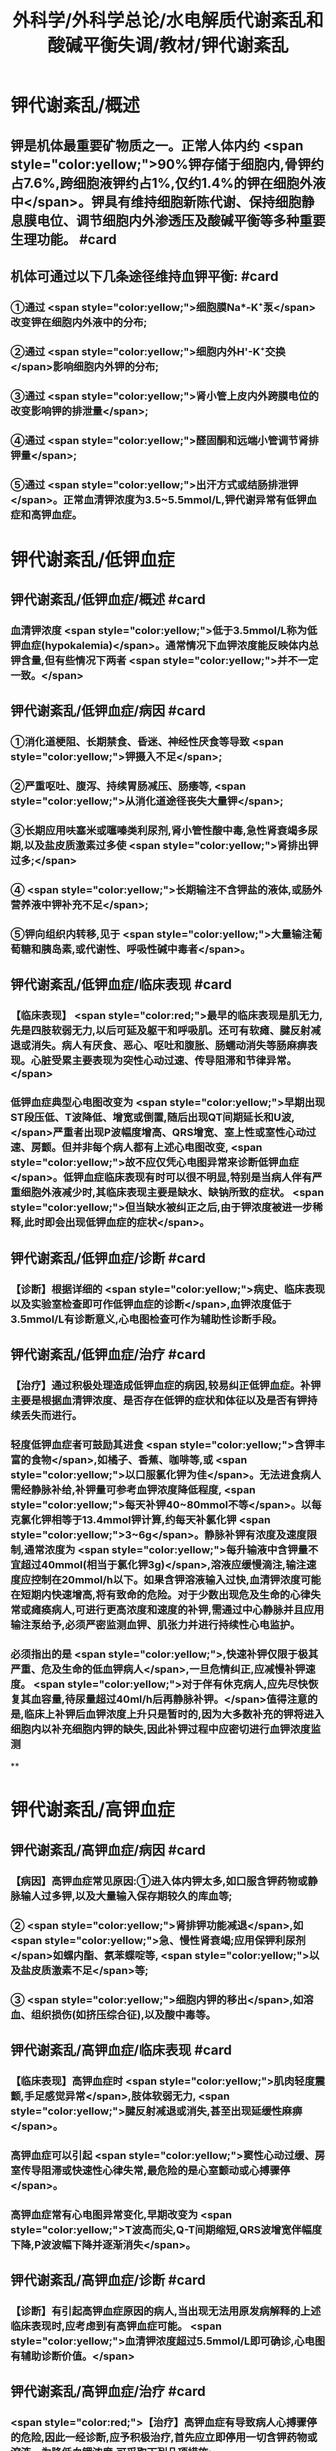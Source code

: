 #+title: 外科学/外科学总论/水电解质代谢紊乱和酸碱平衡失调/教材/钾代谢紊乱
#+deck:外科学::外科学总论::水电解质代谢紊乱和酸碱平衡失调::教材::钾代谢紊乱

* 钾代谢紊乱/概述
:PROPERTIES:
:collapsed: true
:END:
** 钾是机体最重要矿物质之一。正常人体内约 <span style="color:yellow;">90%钾存储于细胞内,骨钾约占7.6%,跨细胞液钾约占1%,仅约1.4%的钾在细胞外液中</span>。钾具有维持细胞新陈代谢、保持细胞静息膜电位、调节细胞内外渗透压及酸碱平衡等多种重要生理功能。 #card
** 机体可通过以下几条途径维持血钾平衡: #card
:PROPERTIES:
:id: 624bb94c-b1a6-415c-a7d4-150f2886cc42
:END:
*** ①通过 <span style="color:yellow;">细胞膜Na*-K⁺泵</span>改变钾在细胞内外液中的分布;
*** ②通过 <span style="color:yellow;">细胞内外H'-K⁺交换</span>影响细胞内外钾的分布;
*** ③通过 <span style="color:yellow;">肾小管上皮内外跨膜电位的改变影响钾的排泄量</span>;
*** ④通过 <span style="color:yellow;">醛固酮和远端小管调节肾排钾量</span>;
*** ⑤通过 <span style="color:yellow;">出汗方式或结肠排泄钾</span>。正常血清钾浓度为3.5~5.5mmol/L,钾代谢异常有低钾血症和高钾血症。
* 钾代谢紊乱/低钾血症
** 钾代谢紊乱/低钾血症/概述 #card
:PROPERTIES:
:collapsed: true
:id: 624bb94c-7bed-4a6d-9157-4ca1191e26df
:END:
*** 血清钾浓度 <span style="color:yellow;">低于3.5mmol/L称为低钾血症(hypokalemia)</span>。通常情况下血钾浓度能反映体内总钾含量,但有些情况下两者 <span style="color:yellow;">并不一定一致。</span>
** 钾代谢紊乱/低钾血症/病因 #card
:PROPERTIES:
:collapsed: true
:id: 624bb94c-6909-416d-9fbb-b28df5dd45ce
:END:
*** ①消化道梗阻、长期禁食、昏迷、神经性厌食等导致 <span style="color:yellow;">钾摄入不足</span>;
*** ②严重呕吐、腹泻、持续胃肠减压、肠痿等, <span style="color:yellow;">从消化道途径丧失大量钾</span>;
*** ③长期应用呋塞米或噻嗪类利尿剂,肾小管性酸中毒,急性肾衰竭多尿期,以及盐皮质激素过多使 <span style="color:yellow;">肾排出钾过多;</span>
*** ④ <span style="color:yellow;">长期输注不含钾盐的液体,或肠外营养液中钾补充不足</span>;
*** ⑤钾向组织内转移,见于 <span style="color:yellow;">大量输注葡萄糖和胰岛素,或代谢性、呼吸性碱中毒者</span>。
** 钾代谢紊乱/低钾血症/临床表现 #card
:PROPERTIES:
:collapsed: true
:id: 624bb94c-43f9-4a58-9076-48ce9dcd0aec
:END:
*** 【临床表现】 <span style="color:red;">最早的临床表现是肌无力,先是四肢软弱无力,以后可延及躯干和呼吸肌。还可有软瘫、腱反射减退或消失。病人有厌食、恶心、呕吐和腹胀、肠蠕动消失等肠麻痹表现。心脏受累主要表现为突性心动过速、传导阻滞和节律异常。</span>
*** 低钾血症典型心电图改变为 <span style="color:yellow;">早期出现ST段压低、T波降低、增宽或倒置,随后出现QT间期延长和U波,</span>严重者出现P波幅度增高、QRS增宽、室上性或室性心动过速、房颤。但并非每个病人都有上述心电图改变, <span style="color:yellow;">故不应仅凭心电图异常来诊断低钾血症</span>。低钾血症临床表现有时可以很不明显,特别是当病人伴有严重细胞外液减少时,其临床表现主要是缺水、缺钠所致的症状。 <span style="color:yellow;">但当缺水被纠正之后,由于钾浓度被进一步稀释,此时即会出现低钾血症的症状</span>。
** 钾代谢紊乱/低钾血症/诊断 #card
:PROPERTIES:
:collapsed: true
:id: 624bb94c-45c3-4fee-afcf-973628a4e859
:END:
*** 【诊断】根据详细的 <span style="color:yellow;">病史、临床表现以及实验室检查即可作低钾血症的诊断</span>,血钾浓度低于3.5mmol/L有诊断意义,心电图检查可作为辅助性诊断手段。
** 钾代谢紊乱/低钾血症/治疗 #card
:PROPERTIES:
:collapsed: true
:id: 624bb94c-87ad-4026-a9e3-0300781f9eb6
:END:
*** 【治疗】通过积极处理造成低钾血症的病因,较易纠正低钾血症。补钾主要是根据血清钾浓度、是否存在低钾的症状和体征以及是否有钾持续丢失而进行。
*** 轻度低钾血症者可鼓励其进食 <span style="color:yellow;">含钾丰富的食物</span>,如橘子、香蕉、咖啡等,或 <span style="color:yellow;">以口服氯化钾为佳</span>。无法进食病人需经静脉补给,补钾量可参考血钾浓度降低程度, <span style="color:yellow;">每天补钾40~80mmol不等</span>。以每克氯化钾相等于13.4mmol钾计算,约每天补氯化钾 <span style="color:yellow;">3~6g</span>。静脉补钾有浓度及速度限制,通常浓度为 <span style="color:yellow;">每升输液中含钾量不宜超过40mmol(相当于氯化钾3g)</span>,溶液应缓慢滴注,输注速度应控制在20mmol/h以下。如果含钾溶液输入过快,血清钾浓度可能在短期内快速增高,将有致命的危险。对于少数出现危及生命的心律失常或瘫痪病人,可进行更高浓度和速度的补钾,需通过中心静脉并且应用输注泵给予,必须严密监测血钾、肌张力并进行持续性心电监护。
*** 必须指出的是 <span style="color:yellow;">,快速补钾仅限于极其严重、危及生命的低血钾病人</span>,一旦危情纠正,应减慢补钾速度。 <span style="color:yellow;">对于伴有休克病人,应先尽快恢复其血容量,待尿量超过40ml/h后再静脉补钾。</span>值得注意的是,临床上补钾后血钾浓度上升只是暂时的,因为大多数补充的钾将进入细胞内以补充细胞内钾的缺失,因此补钾过程中应密切进行血钾浓度监测
**
* 钾代谢紊乱/高钾血症
** 钾代谢紊乱/高钾血症/病因 #card
:PROPERTIES:
:id: 624bb94c-bd79-4efd-8638-e8795a48af90
:END:
*** 【病因】高钾血症常见原因:①进入体内钾太多,如口服含钾药物或静脉输人过多钾,以及大量输入保存期较久的库血等;
*** ② <span style="color:yellow;">肾排钾功能减退</span>,如 <span style="color:yellow;">急、慢性肾衰竭;应用保钾利尿剂</span>如螺内酯、氨苯蝶啶等, <span style="color:yellow;">以及盐皮质激素不足</span>等;
*** ③ <span style="color:yellow;">细胞内钾的移出</span>,如溶血、组织损伤(如挤压综合征),以及酸中毒等。
** 钾代谢紊乱/高钾血症/临床表现 #card
:PROPERTIES:
:id: 624bb94c-31e2-47b6-80fc-f61b733473d9
:END:
*** 【临床表现】高钾血症时 <span style="color:yellow;">肌肉轻度震颤,手足感觉异常</span>,肢体软弱无力, <span style="color:yellow;">腱反射减退或消失,甚至出现延缓性麻痹</span>。
*** 高钾血症可以引起 <span style="color:yellow;">窦性心动过缓、房室传导阻滞或快速性心律失常,最危险的是心室颤动或心搏骤停</span>。
*** 高钾血症常有心电图异常变化,早期改变为 <span style="color:yellow;">T波高而尖,Q-T间期缩短,QRS波增宽伴幅度下降,P波波幅下降并逐渐消失</span>。
** 钾代谢紊乱/高钾血症/诊断 #card
:PROPERTIES:
:id: 624bb94c-996f-4630-b8fb-f9d6101ddc6c
:END:
*** 【诊断】有引起高钾血症原因的病人,当出现无法用原发病解释的上述临床表现时,应考虑到有高钾血症可能。 <span style="color:yellow;">血清钾浓度超过5.5mmol/L即可确诊,心电图有辅助诊断价值。</span>
** 钾代谢紊乱/高钾血症/治疗 #card
:PROPERTIES:
:id: 624bb94c-c9e5-49bf-92e6-bbf216a0a936
:END:
*** <span style="color:red;">【治疗】高钾血症有导致病人心搏骤停的危险,因此一经诊断,应予积极治疗,首先应立即停用一切含钾药物或溶液。为降低血钾浓度,可采取下列几项措施:
</span>
*** <span style="color:red;">1.促使K⁺转入细胞内</span>
**** <span style="color:red;">①10%葡萄糖酸钙溶液10~20ml稀释后缓慢静脉注射,该方法起效快但持续时间短;</span>
**** <span style="color:red;">5% NaHCO,溶液250ml静脉滴注,既可增加血容量而稀释血清K⁺,又能促使K⁺移人细胞内或由尿排出,同时还有助于酸中毒的治疗;</span>
**** <span style="color:red;">③10U正规胰岛素加人10%葡萄糖溶液300~500ml中静脉滴注,持续1h通常可以降低血钾0.5~1.2mmol/L</span>
*** <span style="color:red;">2.利尿剂常用祥利尿剂如呋噻米40~100mg或噻嗪类利尿剂,可促使钾从肾排出,但对肾功能障碍者较差。</span>
*** <span style="color:red;">3.阳离子交换树脂 可用降钾树脂15g口服,每日2~3次,无法口服病人可灌肠,可从消化道排出钾离子。</span>
*** <span style="color:red;">4.透析疗法 最快速有效的降低血钾方法,有血液透析和腹膜透析两种,前者对钾的清除速度明显快于后者,可用于上述治疗仍无法降低血钾浓度或者严重高钾血症病人。</span>
*